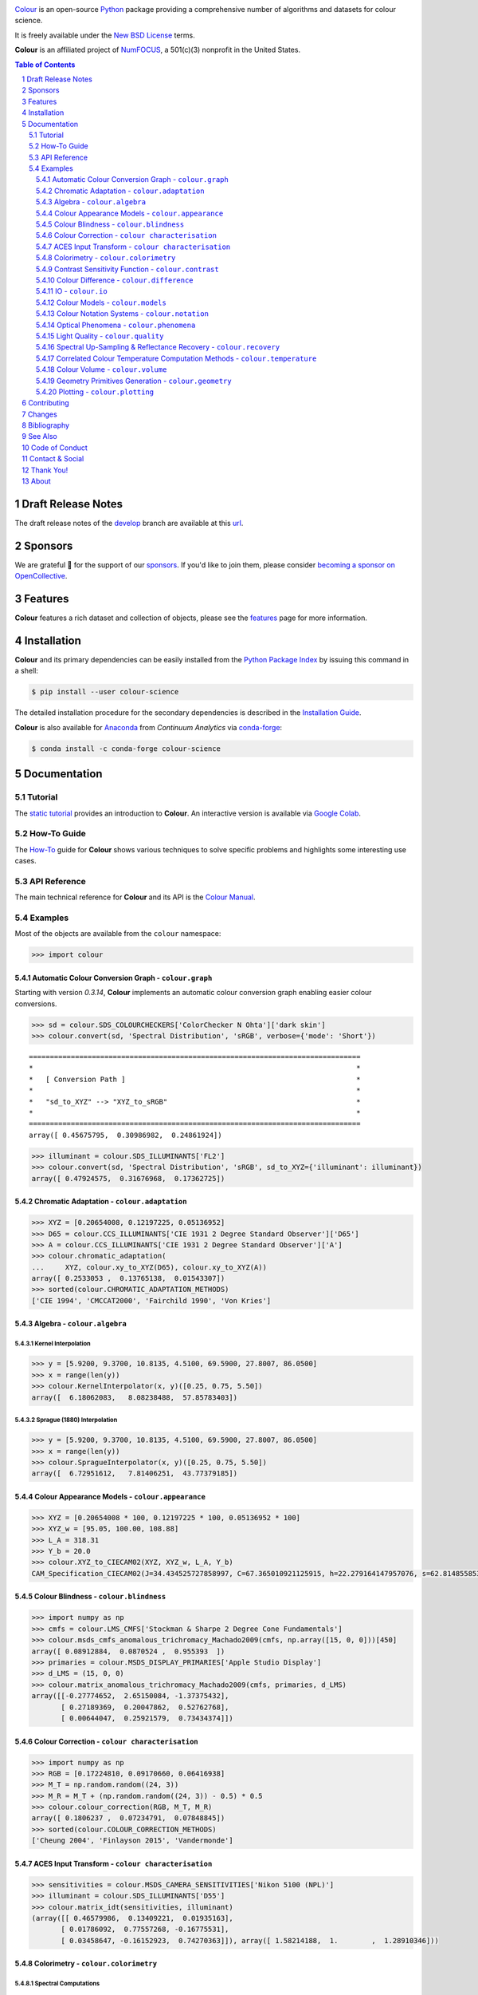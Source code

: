 ..  image:: https://raw.githubusercontent.com/colour-science/colour-branding/master/images/Colour_Logo_Medium_001.png

.. start-badges

|NumFOCUS| |actions| |coveralls| |codacy| |version| |zenodo|

.. |NumFOCUS| image:: https://img.shields.io/badge/powered%20by-NumFOCUS-orange.svg?style=flat-square&colorA=E1523D&colorB=007D8A
    :target: http://numfocus.org
    :alt: Powered by NumFOCUS
.. |actions| image:: https://img.shields.io/github/workflow/status/colour-science/colour/Continuous%20Integration?label=actions&logo=github&style=flat-square
    :target: https://github.com/colour-science/colour/actions
    :alt: Develop Build Status
.. |coveralls| image:: http://img.shields.io/coveralls/colour-science/colour/develop.svg?style=flat-square
    :target: https://coveralls.io/r/colour-science/colour
    :alt: Coverage Status
.. |codacy| image:: https://img.shields.io/codacy/grade/7d0d61f8e7294533b27ae00ee6f50fb2/develop.svg?style=flat-square
    :target: https://www.codacy.com/app/colour-science/colour
    :alt: Code Grade
.. |version| image:: https://img.shields.io/pypi/v/colour-science.svg?style=flat-square
    :target: https://pypi.org/project/colour-science
    :alt: Package Version
.. |zenodo| image:: https://img.shields.io/badge/DOI-10.5281/zenodo.3757045-blue.svg?style=flat-square
    :target: https://dx.doi.org/10.5281/zenodo.3757045
    :alt: DOI

.. end-badges

`Colour <https://github.com/colour-science/colour>`__ is an open-source
`Python <https://www.python.org/>`__ package providing a comprehensive number
of algorithms and datasets for colour science.

It is freely available under the
`New BSD License <https://opensource.org/licenses/BSD-3-Clause>`__ terms.

**Colour** is an affiliated project of `NumFOCUS <https://numfocus.org/>`__, a
501(c)(3) nonprofit in the United States.

.. contents:: **Table of Contents**
    :backlinks: none
    :depth: 3

.. sectnum::

Draft Release Notes
-------------------

The draft release notes of the
`develop <https://github.com/colour-science/colour/tree/develop>`__
branch are available at this
`url <https://gist.github.com/KelSolaar/4a6ebe9ec3d389f0934b154fec8df51d>`__.

Sponsors
--------

We are grateful 💖 for the support of our
`sponsors <https://github.com/colour-science/colour/blob/develop/SPONSORS.rst>`__.
If you'd like to join them, please consider
`becoming a sponsor on OpenCollective <https://opencollective.com/colour-science>`__.

.. begin-trim-long-description

.. raw:: html

    <h2 align="center">Gold Sponsors</h2>

.. raw:: html

    <table>
        <tbody>
            <tr>
                <td align="center" valign="middle">
                    <a href="https://makeup.land/" target="_blank">
                        <img width="288px"" src="https://images.opencollective.com/makeup-land/28c2133/logo/512.png">
                    </a>
                    <p><a href="https://makeup.land/" target="_blank">makeup.land</a></p>
                </td>
                <td align="center" valign="middle">
                    <a href="https://twitter.com/JRGoldstone" target="_blank">
                        <img width="288px" src="https://pbs.twimg.com/profile_images/1310212058672103425/3tPPvC6m.jpg">
                    </a>
                    <p><a href="https://twitter.com/JRGoldstone" target="_blank">Joseph Goldstone</a></p>
                </td>
                <td align="center" valign="middle">
                    <a href="https://dummyimage.com/288x288/f9f9fc/000000.png&text=Your+Logo+Here" target="_blank">
                        <img width="288px"" src="https://dummyimage.com/288x288/f9f9fc/000000.png&text=Your+Logo+Here">
                    </a>
                </td>
            </tr>
        </tbody>
    </table>

.. raw:: html

    <h2 align="center">Bronze Sponsors</h2>

.. raw:: html

    <table>
        <tbody>
            <tr>
                <td align="center" valign="middle">
                    <a href="https://github.com/scoopxyz" target="_blank">
                        <img width="126px" src="https://avatars0.githubusercontent.com/u/22137450">
                    </a>
                    <p><a href="https://github.com/scoopxyz" target="_blank">Sean Cooper</a></p>
                </td>
                <td align="center" valign="middle">
                    <a href="https://caveacademy.com" target="_blank">
                        <img width="126px" src="https://pbs.twimg.com/profile_images/1264204657548812290/y3kmV4NM.jpg">
                    </a>
                    <p><a href="https://caveacademy.com" target="_blank">CAVE Academy</a></p>
                </td>
                <td align="center" valign="middle">
                    <a href="https://dummyimage.com/126x126/f9f9fc/000000.png&text=Your+Logo+Here" target="_blank">
                        <img width="126px" src="https://dummyimage.com/126x126/f9f9fc/000000.png&text=Your+Logo+Here">
                    </a>
                </td>
                <td align="center" valign="middle">
                    <a href="https://dummyimage.com/126x126/f9f9fc/000000.png&text=Your+Logo+Here" target="_blank">
                        <img width="126px" src="https://dummyimage.com/126x126/f9f9fc/000000.png&text=Your+Logo+Here">
                    </a>
                </td>
                <td align="center" valign="middle">
                    <a href="https://dummyimage.com/126x126/f9f9fc/000000.png&text=Your+Logo+Here" target="_blank">
                        <img width="126px" src="https://dummyimage.com/126x126/f9f9fc/000000.png&text=Your+Logo+Here">
                    </a>
                </td>
                <td align="center" valign="middle">
                    <a href="https://dummyimage.com/126x126/f9f9fc/000000.png&text=Your+Logo+Here" target="_blank">
                        <img width="126px" src="https://dummyimage.com/126x126/f9f9fc/000000.png&text=Your+Logo+Here">
                    </a>
                </td>
                <td align="center" valign="middle">
                    <a href="https://dummyimage.com/126x126/f9f9fc/000000.png&text=Your+Logo+Here" target="_blank">
                        <img width="126px" src="https://dummyimage.com/126x126/f9f9fc/000000.png&text=Your+Logo+Here">
                    </a>
                </td>
            </tr>
        </tbody>
    </table>

.. raw:: html

    <h2 align="center">Donations & Special Sponsors</h2>

.. raw:: html

    <table>
        <tbody>
            <tr>
                <td align="center" valign="middle">
                    <a href="https://www.jetbrains.com/" target="_blank">
                        <img height="176px" src="https://i.imgur.com/nN1VDUG.png">
                    </a>
                    <p><a href="https://www.jetbrains.com/" target="_blank">JetBrains</a></p>
                </td>
                <td align="center" valign="middle">
                    <a href="https://github.com/sobotka" target="_blank">
                        <img width="176px" src="https://avatars2.githubusercontent.com/u/59577">
                    </a>
                    <p><a href="https://github.com/sobotka" target="_blank">Troy James Sobotka</a></p>
                </td>
                <td align="center" valign="middle">
                    <a href="https://github.com/remia" target="_blank">
                        <img width="176px" src="https://avatars3.githubusercontent.com/u/1922806">
                    </a>
                    <p><a href="https://github.com/remia" target="_blank">Remi Achard</a></p>
                </td>
                <td align="center" valign="middle">
                    <a href="http://virtualmatter.org/" target="_blank">
                        <img width="176px" src="https://ca.slack-edge.com/T02KH93GH-UCFD09UUT-g2f156f5e08e-512">
                    </a>
                    <p><a href="http://virtualmatter.org/" target="_blank">Kevin Whitfield</a></p>
                </td>
                <td align="center" valign="middle">
                    <a href="https://www.richardlackey.com/" target="_blank">
                        <img width="176px" src="https://pbs.twimg.com/profile_images/1384145243096829962/CoUQPhrP.jpg">
                    </a>
                    <p><a href="https://www.richardlackey.com/" target="_blank">Richard Lackey</a></p>
                </td>
            </tr>
            <tr>
                <td align="center" valign="middle">
                    <a href="https://www.artstation.com/monsieur_lixm" target="_blank">
                        <img width="176px" src="https://pbs.twimg.com/profile_images/1006611034088595462/HNQh_FZQ.jpg">
                    </a>
                    <p><a href="https://www.artstation.com/monsieur_lixm" target="_blank">Liam Collod</a></p>
                </td>
                <td align="center" valign="middle">
                    <a href="http://antlerpost.com/" target="_blank">
                        <img width="176px" src="https://pbs.twimg.com/profile_images/1394284009329504257/CZxrhA6x.jpg">
                    </a>
                    <p><a href="http://antlerpost.com/" target="_blank">Nick Shaw</a></p>
                </td>
                <td align="center" valign="middle">
                    <a href="https://twitter.com/alexmitchellmus" target="_blank">
                        <img width="176px" src="https://pbs.twimg.com/profile_images/763631280722370560/F9FN4lEz.jpg">
                    </a>
                    <p><a href="https://twitter.com/alexmitchellmus" target="_blank">Alex Mitchell</a></p>
                </td>
                <td align="center" valign="middle">
                    <a href="https://twitter.com/ilia_sibiryakov" target="_blank">
                        <img width="176px" src="https://pbs.twimg.com/profile_images/1072964248890998796/kAKBzCef.jpg">
                    </a>
                    <p><a href="https://twitter.com/ilia_sibiryakov" target="_blank">Ilia Sibiryakov</a></p>
                </td>
                <td align="center" valign="middle">
                    <a href="https://github.com/zachlewis" target="_blank">
                        <img width="176px" src="https://avatars0.githubusercontent.com/u/2228592">
                    </a>
                    <p><a href="https://github.com/zachlewis" target="_blank">Zack Lewis</a></p>
                </td>
            </tr>
            <tr>
                <td align="center" valign="middle">
                    <a href="https://twitter.com/fredsavoir" target="_blank">
                        <img width="176px" src="https://pbs.twimg.com/profile_images/363988638/FS_Portrait082009.jpg">
                    </a>
                    <p><a href="https://twitter.com/fredsavoir" target="_blank">Frederic Savoir</a></p>
                </td>
                <td align="center" valign="middle">
                    <a href="https://twitter.com/hdc_digital" target="_blank">
                        <img width="176px" src="https://pbs.twimg.com/profile_images/1276879673536937985/W56dpzI1.jpg">
                    </a>
                    <p><a href="https://twitter.com/hdc_digital" target="_blank">Howard Colin</a></p>
                </td>
                <td align="center" valign="middle">
                    <a href="https://chrisbrejon.com/" target="_blank">
                        <img width="176px" src="https://i.imgur.com/Zhs53S9.png">
                    </a>
                    <p><a href="https://chrisbrejon.com/" target="_blank">Christophe Brejon</a></p>
                </td>
                <td align="center" valign="middle">
                    <a href="https://twitter.com/MarioRokicki" target="_blank">
                        <img width="176px" src="https://pbs.twimg.com/profile_images/1801891382/mario_pi_sq_400x400.jpg">
                    </a>
                    <p><a href="https://twitter.com/MarioRokicki" target="_blank">Mario Rokicki</a></p>
                </td>
                <td align="center" valign="middle">
                    <a href="https://dummyimage.com/176x176/f9f9fc/000000.png&text=Your+Logo+Here" target="_blank">
                        <img width="176px" src="https://dummyimage.com/176x176/f9f9fc/000000.png&text=Your+Logo+Here">
                    </a>
                </td>
            </tr>
        </tbody>
    </table>

.. end-trim-long-description

Features
--------

**Colour** features a rich dataset and collection of objects, please see the
`features <https://www.colour-science.org/features/>`__ page for more
information.

Installation
------------

**Colour** and its primary dependencies can be easily installed from the
`Python Package Index <https://pypi.org/project/colour-science/>`__
by issuing this command in a shell:

.. code-block:: bash

    $ pip install --user colour-science

The detailed installation procedure for the secondary dependencies is
described in the `Installation Guide <https://www.colour-science.org/installation-guide/>`__.

**Colour** is also available for `Anaconda <https://www.continuum.io/downloads>`__
from *Continuum Analytics* via `conda-forge <https://conda-forge.org/>`__:

.. code-block:: bash

    $ conda install -c conda-forge colour-science

Documentation
-------------

Tutorial
~~~~~~~~

The `static tutorial <https://colour.readthedocs.io/en/develop/tutorial.html>`__
provides an introduction to **Colour**. An interactive version is available via
`Google Colab <https://colab.research.google.com/notebook#fileId=1Im9J7or9qyClQCv5sPHmKdyiQbG4898K&offline=true&sandboxMode=true>`__.

How-To Guide
~~~~~~~~~~~~

The `How-To <https://colab.research.google.com/notebook#fileId=1NRcdXSCshivkwoU2nieCvC3y14fx1X4X&offline=true&sandboxMode=true>`__
guide for **Colour** shows various techniques to solve specific problems and
highlights some interesting use cases.

API Reference
~~~~~~~~~~~~~

The main technical reference for **Colour** and its API is the
`Colour Manual <https://colour.readthedocs.io/en/latest/manual.html>`__.

Examples
~~~~~~~~

Most of the objects are available from the ``colour`` namespace:

.. code-block:: python

    >>> import colour

Automatic Colour Conversion Graph - ``colour.graph``
^^^^^^^^^^^^^^^^^^^^^^^^^^^^^^^^^^^^^^^^^^^^^^^^^^^^

Starting with version *0.3.14*, **Colour** implements an automatic colour
conversion graph enabling easier colour conversions.

..  image:: https://colour.readthedocs.io/en/develop/_static/Examples_Colour_Automatic_Conversion_Graph.png

.. code-block:: python

    >>> sd = colour.SDS_COLOURCHECKERS['ColorChecker N Ohta']['dark skin']
    >>> colour.convert(sd, 'Spectral Distribution', 'sRGB', verbose={'mode': 'Short'})

::

    ===============================================================================
    *                                                                             *
    *   [ Conversion Path ]                                                       *
    *                                                                             *
    *   "sd_to_XYZ" --> "XYZ_to_sRGB"                                             *
    *                                                                             *
    ===============================================================================
    array([ 0.45675795,  0.30986982,  0.24861924])

.. code-block:: python

    >>> illuminant = colour.SDS_ILLUMINANTS['FL2']
    >>> colour.convert(sd, 'Spectral Distribution', 'sRGB', sd_to_XYZ={'illuminant': illuminant})
    array([ 0.47924575,  0.31676968,  0.17362725])

Chromatic Adaptation - ``colour.adaptation``
^^^^^^^^^^^^^^^^^^^^^^^^^^^^^^^^^^^^^^^^^^^^

.. code-block:: python

    >>> XYZ = [0.20654008, 0.12197225, 0.05136952]
    >>> D65 = colour.CCS_ILLUMINANTS['CIE 1931 2 Degree Standard Observer']['D65']
    >>> A = colour.CCS_ILLUMINANTS['CIE 1931 2 Degree Standard Observer']['A']
    >>> colour.chromatic_adaptation(
    ...     XYZ, colour.xy_to_XYZ(D65), colour.xy_to_XYZ(A))
    array([ 0.2533053 ,  0.13765138,  0.01543307])
    >>> sorted(colour.CHROMATIC_ADAPTATION_METHODS)
    ['CIE 1994', 'CMCCAT2000', 'Fairchild 1990', 'Von Kries']

Algebra - ``colour.algebra``
^^^^^^^^^^^^^^^^^^^^^^^^^^^^

Kernel Interpolation
********************

.. code-block:: python

    >>> y = [5.9200, 9.3700, 10.8135, 4.5100, 69.5900, 27.8007, 86.0500]
    >>> x = range(len(y))
    >>> colour.KernelInterpolator(x, y)([0.25, 0.75, 5.50])
    array([  6.18062083,   8.08238488,  57.85783403])

Sprague (1880) Interpolation
****************************

.. code-block:: python

    >>> y = [5.9200, 9.3700, 10.8135, 4.5100, 69.5900, 27.8007, 86.0500]
    >>> x = range(len(y))
    >>> colour.SpragueInterpolator(x, y)([0.25, 0.75, 5.50])
    array([  6.72951612,   7.81406251,  43.77379185])

Colour Appearance Models - ``colour.appearance``
^^^^^^^^^^^^^^^^^^^^^^^^^^^^^^^^^^^^^^^^^^^^^^^^

.. code-block:: python

    >>> XYZ = [0.20654008 * 100, 0.12197225 * 100, 0.05136952 * 100]
    >>> XYZ_w = [95.05, 100.00, 108.88]
    >>> L_A = 318.31
    >>> Y_b = 20.0
    >>> colour.XYZ_to_CIECAM02(XYZ, XYZ_w, L_A, Y_b)
    CAM_Specification_CIECAM02(J=34.434525727858997, C=67.365010921125915, h=22.279164147957076, s=62.814855853327131, Q=177.47124941102123, M=70.024939419291385, H=2.689608534423904, HC=None)

Colour Blindness - ``colour.blindness``
^^^^^^^^^^^^^^^^^^^^^^^^^^^^^^^^^^^^^^^

.. code-block:: python

    >>> import numpy as np
    >>> cmfs = colour.LMS_CMFS['Stockman & Sharpe 2 Degree Cone Fundamentals']
    >>> colour.msds_cmfs_anomalous_trichromacy_Machado2009(cmfs, np.array([15, 0, 0]))[450]
    array([ 0.08912884,  0.0870524 ,  0.955393  ])
    >>> primaries = colour.MSDS_DISPLAY_PRIMARIES['Apple Studio Display']
    >>> d_LMS = (15, 0, 0)
    >>> colour.matrix_anomalous_trichromacy_Machado2009(cmfs, primaries, d_LMS)
    array([[-0.27774652,  2.65150084, -1.37375432],
           [ 0.27189369,  0.20047862,  0.52762768],
           [ 0.00644047,  0.25921579,  0.73434374]])

Colour Correction - ``colour characterisation``
^^^^^^^^^^^^^^^^^^^^^^^^^^^^^^^^^^^^^^^^^^^^^^^

.. code-block:: python

    >>> import numpy as np
    >>> RGB = [0.17224810, 0.09170660, 0.06416938]
    >>> M_T = np.random.random((24, 3))
    >>> M_R = M_T + (np.random.random((24, 3)) - 0.5) * 0.5
    >>> colour.colour_correction(RGB, M_T, M_R)
    array([ 0.1806237 ,  0.07234791,  0.07848845])
    >>> sorted(colour.COLOUR_CORRECTION_METHODS)
    ['Cheung 2004', 'Finlayson 2015', 'Vandermonde']

ACES Input Transform - ``colour characterisation``
^^^^^^^^^^^^^^^^^^^^^^^^^^^^^^^^^^^^^^^^^^^^^^^^^^

.. code-block:: python

    >>> sensitivities = colour.MSDS_CAMERA_SENSITIVITIES['Nikon 5100 (NPL)']
    >>> illuminant = colour.SDS_ILLUMINANTS['D55']
    >>> colour.matrix_idt(sensitivities, illuminant)
    (array([[ 0.46579986,  0.13409221,  0.01935163],
           [ 0.01786092,  0.77557268, -0.16775531],
           [ 0.03458647, -0.16152923,  0.74270363]]), array([ 1.58214188,  1.        ,  1.28910346]))

Colorimetry - ``colour.colorimetry``
^^^^^^^^^^^^^^^^^^^^^^^^^^^^^^^^^^^^

Spectral Computations
*********************

.. code-block:: python

    >>> colour.sd_to_XYZ(colour.SDS_LIGHT_SOURCES['Neodimium Incandescent'])
    array([ 36.94726204,  32.62076174,  13.0143849 ])
    >>> sorted(colour.SPECTRAL_TO_XYZ_METHODS)
    ['ASTM E308', 'Integration', 'astm2015']


Multi-Spectral Computations
***************************

.. code-block:: python

    >>> msds = np.array([
    ...     [[0.01367208, 0.09127947, 0.01524376, 0.02810712, 0.19176012, 0.04299992],
    ...      [0.00959792, 0.25822842, 0.41388571, 0.22275120, 0.00407416, 0.37439537],
    ...      [0.01791409, 0.29707789, 0.56295109, 0.23752193, 0.00236515, 0.58190280]],
    ...     [[0.01492332, 0.10421912, 0.02240025, 0.03735409, 0.57663846, 0.32416266],
    ...      [0.04180972, 0.26402685, 0.03572137, 0.00413520, 0.41808194, 0.24696727],
    ...      [0.00628672, 0.11454948, 0.02198825, 0.39906919, 0.63640803, 0.01139849]],
    ...     [[0.04325933, 0.26825359, 0.23732357, 0.05175860, 0.01181048, 0.08233768],
    ...      [0.02484169, 0.12027161, 0.00541695, 0.00654612, 0.18603799, 0.36247808],
    ...      [0.03102159, 0.16815442, 0.37186235, 0.08610666, 0.00413520, 0.78492409]],
    ...     [[0.11682307, 0.78883040, 0.74468607, 0.83375293, 0.90571451, 0.70054168],
    ...      [0.06321812, 0.41898224, 0.15190357, 0.24591440, 0.55301750, 0.00657664],
    ...      [0.00305180, 0.11288624, 0.11357290, 0.12924391, 0.00195315, 0.21771573]],
    ... ])
    >>> colour.msds_to_XYZ(msds, method='Integration',
    ...                    shape=colour.SpectralShape(400, 700, 60))
    array([[[  7.68544647,   4.09414317,   8.49324254],
            [ 17.12567298,  27.77681821,  25.52573685],
            [ 19.10280411,  34.45851476,  29.76319628]],
           [[ 18.03375827,   8.62340812,   9.71702574],
            [ 15.03110867,   6.54001068,  24.53208465],
            [ 37.68269495,  26.4411103 ,  10.66361816]],
           [[  8.09532373,  12.75333339,  25.79613956],
            [  7.09620297,   2.79257389,  11.15039854],
            [  8.933163  ,  19.39985815,  17.14915636]],
           [[ 80.00969553,  80.39810464,  76.08184429],
            [ 33.27611427,  24.38947838,  39.34919287],
            [  8.89425686,  11.05185138,  10.86767594]]])
    >>> sorted(colour.MSDS_TO_XYZ_METHODS)
    ['ASTM E308', 'Integration', 'astm2015']

Blackbody Spectral Radiance Computation
***************************************

.. code-block:: python

    >>> colour.sd_blackbody(5000)
    SpectralDistribution([[  3.60000000e+02,   6.65427827e+12],
                          [  3.61000000e+02,   6.70960528e+12],
                          [  3.62000000e+02,   6.76482512e+12],
                          ...
                          [  7.78000000e+02,   1.06068004e+13],
                          [  7.79000000e+02,   1.05903327e+13],
                          [  7.80000000e+02,   1.05738520e+13]],
                         interpolator=SpragueInterpolator,
                         interpolator_args={},
                         extrapolator=Extrapolator,
                         extrapolator_args={'right': None, 'method': 'Constant', 'left': None})

Dominant, Complementary Wavelength & Colour Purity Computation
**************************************************************

.. code-block:: python

    >>> xy = [0.54369557, 0.32107944]
    >>> xy_n = [0.31270000, 0.32900000]
    >>> colour.dominant_wavelength(xy, xy_n)
    (array(616.0),
     array([ 0.68354746,  0.31628409]),
     array([ 0.68354746,  0.31628409]))

Lightness Computation
*********************

.. code-block:: python

    >>> colour.lightness(12.19722535)
    41.527875844653451
    >>> sorted(colour.LIGHTNESS_METHODS)
    ['Abebe 2017'
     'CIE 1976',
     'Fairchild 2010',
     'Fairchild 2011',
     'Glasser 1958',
     'Lstar1976',
     'Wyszecki 1963']

Luminance Computation
*********************

.. code-block:: python

    >>> colour.luminance(41.52787585)
    12.197225353400775
    >>> sorted(colour.LUMINANCE_METHODS)
    ['ASTM D1535',
     'CIE 1976',
     'Fairchild 2010',
     'Fairchild 2011',
     'Newhall 1943',
     'astm2008',
     'cie1976']

Whiteness Computation
*********************

.. code-block:: python

    >>> XYZ = [95.00000000, 100.00000000, 105.00000000]
    >>> XYZ_0 = [94.80966767, 100.00000000, 107.30513595]
    >>> colour.whiteness(XYZ, XYZ_0)
    array([ 93.756     ,  -1.33000001])
    >>> sorted(colour.WHITENESS_METHODS)
    ['ASTM E313',
     'Berger 1959',
     'CIE 2004',
     'Ganz 1979',
     'Stensby 1968',
     'Taube 1960',
     'cie2004']

Yellowness Computation
**********************

.. code-block:: python

    >>> XYZ = [95.00000000, 100.00000000, 105.00000000]
    >>> colour.yellowness(XYZ)
    4.3400000000000034
    >>> sorted(colour.YELLOWNESS_METHODS)
    ['ASTM D1925', 'ASTM E313', 'ASTM E313 Alternative']

Luminous Flux, Efficiency & Efficacy Computation
************************************************

.. code-block:: python

    >>> sd = colour.SDS_LIGHT_SOURCES['Neodimium Incandescent']
    >>> colour.luminous_flux(sd)
    23807.655527367202
    >>> sd = colour.SDS_LIGHT_SOURCES['Neodimium Incandescent']
    >>> colour.luminous_efficiency(sd)
    0.19943935624521045
    >>> sd = colour.SDS_LIGHT_SOURCES['Neodimium Incandescent']
    >>> colour.luminous_efficacy(sd)
    136.21708031547874

Contrast Sensitivity Function - ``colour.contrast``
^^^^^^^^^^^^^^^^^^^^^^^^^^^^^^^^^^^^^^^^^^^^^^^^^^^

.. code-block:: python

    >>> colour.contrast_sensitivity_function(u=4, X_0=60, E=65)
    358.51180789884984
    >>> sorted(colour.CONTRAST_SENSITIVITY_METHODS)
    ['Barten 1999']


Colour Difference - ``colour.difference``
^^^^^^^^^^^^^^^^^^^^^^^^^^^^^^^^^^^^^^^^^

.. code-block:: python

    >>> Lab_1 = [100.00000000, 21.57210357, 272.22819350]
    >>> Lab_2 = [100.00000000, 426.67945353, 72.39590835]
    >>> colour.delta_E(Lab_1, Lab_2)
    94.035649026659485
    >>> sorted(colour.DELTA_E_METHODS)
    ['CAM02-LCD',
     'CAM02-SCD',
     'CAM02-UCS',
     'CAM16-LCD',
     'CAM16-SCD',
     'CAM16-UCS',
     'CIE 1976',
     'CIE 1994',
     'CIE 2000',
     'CMC',
     'DIN99',
     'cie1976',
     'cie1994',
     'cie2000']

IO - ``colour.io``
^^^^^^^^^^^^^^^^^^

Images
******

.. code-block:: python

    >>> RGB = colour.read_image('Ishihara_Colour_Blindness_Test_Plate_3.png')
    >>> RGB.shape
    (276, 281, 3)

Look Up Table (LUT) Data
************************

.. code-block:: python

    >>> LUT = colour.read_LUT('ACES_Proxy_10_to_ACES.cube')
    >>> print(LUT)

::

    LUT3x1D - ACES Proxy 10 to ACES
    -------------------------------
    Dimensions : 2
    Domain     : [[0 0 0]
                  [1 1 1]]
    Size       : (32, 3)

.. code-block:: python

    >>> RGB = [0.17224810, 0.09170660, 0.06416938]
    >>> LUT.apply(RGB)
    array([ 0.00575674,  0.00181493,  0.00121419])

Colour Models - ``colour.models``
^^^^^^^^^^^^^^^^^^^^^^^^^^^^^^^^^

CIE xyY Colourspace
*******************

.. code-block:: python

    >>> colour.XYZ_to_xyY([0.20654008, 0.12197225, 0.05136952])
    array([ 0.54369557,  0.32107944,  0.12197225])

CIE L*a*b* Colourspace
**********************

.. code-block:: python

    >>> colour.XYZ_to_Lab([0.20654008, 0.12197225, 0.05136952])
    array([ 41.52787529,  52.63858304,  26.92317922])

CIE L*u*v* Colourspace
**********************

.. code-block:: python

    >>> colour.XYZ_to_Luv([0.20654008, 0.12197225, 0.05136952])
    array([ 41.52787529,  96.83626054,  17.75210149])

CIE 1960 UCS Colourspace
************************

.. code-block:: python

    >>> colour.XYZ_to_UCS([0.20654008, 0.12197225, 0.05136952])
    array([ 0.13769339,  0.12197225,  0.1053731 ])

CIE 1964 U*V*W* Colourspace
***************************

.. code-block:: python

    >>> XYZ = [0.20654008 * 100, 0.12197225 * 100, 0.05136952 * 100]
    >>> colour.XYZ_to_UVW(XYZ)
    array([ 94.55035725,  11.55536523,  40.54757405])

Hunter L,a,b Colour Scale
*************************

.. code-block:: python

    >>> XYZ = [0.20654008 * 100, 0.12197225 * 100, 0.05136952 * 100]
    >>> colour.XYZ_to_Hunter_Lab(XYZ)
    array([ 34.92452577,  47.06189858,  14.38615107])

Hunter Rd,a,b Colour Scale
**************************

.. code-block:: python

    >>> XYZ = [0.20654008 * 100, 0.12197225 * 100, 0.05136952 * 100]
    >>> colour.XYZ_to_Hunter_Rdab(XYZ)
    array([ 12.197225  ,  57.12537874,  17.46241341])

CAM02-LCD, CAM02-SCD, and CAM02-UCS Colourspaces - Luo, Cui and Li (2006)
*************************************************************************

.. code-block:: python

    >>> XYZ = [0.20654008 * 100, 0.12197225 * 100, 0.05136952 * 100]
    >>> XYZ_w = [95.05, 100.00, 108.88]
    >>> L_A = 318.31
    >>> Y_b = 20.0
    >>> surround = colour.VIEWING_CONDITIONS_CIECAM02['Average']
    >>> specification = colour.XYZ_to_CIECAM02(
            XYZ, XYZ_w, L_A, Y_b, surround)
    >>> JMh = (specification.J, specification.M, specification.h)
    >>> colour.JMh_CIECAM02_to_CAM02UCS(JMh)
    array([ 47.16899898,  38.72623785,  15.8663383 ])
    >>> XYZ = [0.20654008, 0.12197225, 0.05136952]
    >>> XYZ_w = [95.05 / 100, 100.00 / 100, 108.88 / 100]
    >>> colour.XYZ_to_CAM02UCS(XYZ, XYZ_w=XYZ_w, L_A=L_A, Y_b=Y_b)
    array([ 47.16899898,  38.72623785,  15.8663383 ])

CAM16-LCD, CAM16-SCD, and CAM16-UCS Colourspaces - Li et al. (2017)
*******************************************************************

.. code-block:: python

    >>> XYZ = [0.20654008 * 100, 0.12197225 * 100, 0.05136952 * 100]
    >>> XYZ_w = [95.05, 100.00, 108.88]
    >>> L_A = 318.31
    >>> Y_b = 20.0
    >>> surround = colour.VIEWING_CONDITIONS_CAM16['Average']
    >>> specification = colour.XYZ_to_CAM16(
            XYZ, XYZ_w, L_A, Y_b, surround)
    >>> JMh = (specification.J, specification.M, specification.h)
    >>> colour.JMh_CAM16_to_CAM16UCS(JMh)
    array([ 46.55542238,  40.22460974,  14.25288392]
    >>> XYZ = [0.20654008, 0.12197225, 0.05136952]
    >>> XYZ_w = [95.05 / 100, 100.00 / 100, 108.88 / 100]
    >>> colour.XYZ_to_CAM16UCS(XYZ, XYZ_w=XYZ_w, L_A=L_A, Y_b=Y_b)
    array([ 46.55542238,  40.22460974,  14.25288392])

ICaCb Colourspace
******************

.. code-block:: python

    >>> XYZ_to_ICaCb(np.array([0.20654008, 0.12197225, 0.05136952]))
    array([ 0.06875297,  0.05753352,  0.02081548])

IgPgTg Colourspace
******************

.. code-block:: python

    >>> colour.XYZ_to_IgPgTg([0.20654008, 0.12197225, 0.05136952])
    array([ 0.42421258,  0.18632491,  0.10689223])

IPT Colourspace
***************

.. code-block:: python

    >>> colour.XYZ_to_IPT([0.20654008, 0.12197225, 0.05136952])
    array([ 0.38426191,  0.38487306,  0.18886838])

DIN99 Colourspace
*****************

.. code-block:: python

    >>> Lab = [41.52787529, 52.63858304, 26.92317922]
    >>> colour.Lab_to_DIN99(Lab)
    array([ 53.22821988,  28.41634656,   3.89839552])

hdr-CIELAB Colourspace
**********************

.. code-block:: python

    >>> colour.XYZ_to_hdr_CIELab([0.20654008, 0.12197225, 0.05136952])
    array([ 51.87002062,  60.4763385 ,  32.14551912])

hdr-IPT Colourspace
*******************

.. code-block:: python

    >>> colour.XYZ_to_hdr_IPT([0.20654008, 0.12197225, 0.05136952])
    array([ 25.18261761, -22.62111297,   3.18511729])

Oklab Colourspace
*****************

.. code-block:: python

    >>> colour.XYZ_to_Oklab([0.20654008, 0.12197225, 0.05136952])
    array([ 0.51634019,  0.154695  ,  0.06289579])

OSA UCS Colourspace
*******************

.. code-block:: python

    >>> XYZ = [0.20654008 * 100, 0.12197225 * 100, 0.05136952 * 100]
    >>> colour.XYZ_to_OSA_UCS(XYZ)
    array([-3.0049979 ,  2.99713697, -9.66784231])

JzAzBz Colourspace
******************

.. code-block:: python

    >>> colour.XYZ_to_JzAzBz([0.20654008, 0.12197225, 0.05136952])
    array([ 0.00535048,  0.00924302,  0.00526007])

Y'CbCr Colour Encoding
**********************

.. code-block:: python

    >>> colour.RGB_to_YCbCr([1.0, 1.0, 1.0])
    array([ 0.92156863,  0.50196078,  0.50196078])

YCoCg Colour Encoding
*********************

.. code-block:: python

    >>> colour.RGB_to_YCoCg([0.75, 0.75, 0.0])
    array([ 0.5625,  0.375 ,  0.1875])

ICtCp Colour Encoding
*********************

.. code-block:: python

    >>> colour.RGB_to_ICtCp([0.45620519, 0.03081071, 0.04091952])
    array([ 0.07351364,  0.00475253,  0.09351596])

HSV Colourspace
***************

.. code-block:: python

    >>> colour.RGB_to_HSV([0.45620519, 0.03081071, 0.04091952])
    array([ 0.99603944,  0.93246304,  0.45620519])

IHLS Colourspace
****************

.. code-block:: python

    >>> colour.RGB_to_IHLS([0.45620519, 0.03081071, 0.04091952])
    array([ 6.26236117,  0.12197943,  0.42539448])

Prismatic Colourspace
*********************

.. code-block:: python

    >>> colour.RGB_to_Prismatic([0.25, 0.50, 0.75])
    array([ 0.75      ,  0.16666667,  0.33333333,  0.5       ])

RGB Colourspace and Transformations
***********************************

.. code-block:: python

    >>> XYZ = [0.21638819, 0.12570000, 0.03847493]
    >>> illuminant_XYZ = [0.34570, 0.35850]
    >>> illuminant_RGB = [0.31270, 0.32900]
    >>> chromatic_adaptation_transform = 'Bradford'
    >>> matrix_XYZ_to_RGB = [
             [3.24062548, -1.53720797, -0.49862860],
             [-0.96893071, 1.87575606, 0.04151752],
             [0.05571012, -0.20402105, 1.05699594]]
    >>> colour.XYZ_to_RGB(
             XYZ,
             illuminant_XYZ,
             illuminant_RGB,
             matrix_XYZ_to_RGB,
             chromatic_adaptation_transform)
    array([ 0.45595571,  0.03039702,  0.04087245])

RGB Colourspace Derivation
**************************

.. code-block:: python

    >>> p = [0.73470, 0.26530, 0.00000, 1.00000, 0.00010, -0.07700]
    >>> w = [0.32168, 0.33767]
    >>> colour.normalised_primary_matrix(p, w)
    array([[  9.52552396e-01,   0.00000000e+00,   9.36786317e-05],
           [  3.43966450e-01,   7.28166097e-01,  -7.21325464e-02],
           [  0.00000000e+00,   0.00000000e+00,   1.00882518e+00]])

RGB Colourspaces
****************

.. code-block:: python

    >>> sorted(colour.RGB_COLOURSPACES)
    ['ACES2065-1',
     'ACEScc',
     'ACEScct',
     'ACEScg',
     'ACESproxy',
     'ALEXA Wide Gamut',
     'Adobe RGB (1998)',
     'Adobe Wide Gamut RGB',
     'Apple RGB',
     'Best RGB',
     'Beta RGB',
     'Blackmagic Wide Gamut',
     'CIE RGB',
     'Cinema Gamut',
     'ColorMatch RGB',
     'DaVinci Wide Gamut',
     'DCDM XYZ',
     'DCI-P3',
     'DCI-P3+',
     'DJI D-Gamut',
     'DRAGONcolor',
     'DRAGONcolor2',
     'Display P3',
     'Don RGB 4',
     'ECI RGB v2',
     'ERIMM RGB',
     'Ekta Space PS 5',
     'F-Gamut',
     'FilmLight E-Gamut',
     'ITU-R BT.2020',
     'ITU-R BT.470 - 525',
     'ITU-R BT.470 - 625',
     'ITU-R BT.709',
     'Max RGB',
     'NTSC (1953)',
     'NTSC (1987)',
     'P3-D65',
     'Pal/Secam',
     'ProPhoto RGB',
     'Protune Native',
     'REDWideGamutRGB',
     'REDcolor',
     'REDcolor2',
     'REDcolor3',
     'REDcolor4',
     'RIMM RGB',
     'ROMM RGB',
     'Russell RGB',
     'S-Gamut',
     'S-Gamut3',
     'S-Gamut3.Cine',
     'SMPTE 240M',
     'SMPTE C',
     'Sharp RGB',
     'V-Gamut',
     'Venice S-Gamut3',
     'Venice S-Gamut3.Cine',
     'Xtreme RGB',
     'aces',
     'adobe1998',
     'prophoto',

OETFs
*****

.. code-block:: python

    >>> sorted(colour.OETFS)
    ['ARIB STD-B67',
     'Blackmagic Film Generation 5',
     'DaVinci Intermediate',
     'ITU-R BT.2100 HLG',
     'ITU-R BT.2100 PQ',
     'ITU-R BT.601',
     'ITU-R BT.709',
     'SMPTE 240M']

EOTFs
*****

.. code-block:: python

    >>> sorted(colour.EOTFS)
    ['DCDM',
     'DICOM GSDF',
     'ITU-R BT.1886',
     'ITU-R BT.2020',
     'ITU-R BT.2100 HLG',
     'ITU-R BT.2100 PQ',
     'SMPTE 240M',
     'ST 2084',
     'sRGB']

OOTFs
*****

.. code-block:: python

    >>> sorted(colour.OOTFS)
    ['ITU-R BT.2100 HLG', 'ITU-R BT.2100 PQ']

Log Encoding / Decoding
***********************

.. code-block:: python

    >>> sorted(colour.LOG_ENCODINGS)
    ['ACEScc',
     'ACEScct',
     'ACESproxy',
     'ALEXA Log C',
     'Canon Log',
     'Canon Log 2',
     'Canon Log 3',
     'Cineon',
     'D-Log',
     'ERIMM RGB',
     'F-Log',
     'Filmic Pro 6',
     'Log2',
     'Log3G10',
     'Log3G12',
     'N-Log',
     'PLog',
     'Panalog',
     'Protune',
     'REDLog',
     'REDLogFilm',
     'S-Log',
     'S-Log2',
     'S-Log3',
     'T-Log',
     'V-Log',
     'ViperLog']

CCTFs Encoding / Decoding
*************************

.. code-block:: python

    >>> sorted(colour.CCTF_ENCODINGS)
    ['ACEScc',
     'ACEScct',
     'ACESproxy',
     'ALEXA Log C',
     'ARIB STD-B67',
     'Canon Log',
     'Canon Log 2',
     'Canon Log 3',
     'Cineon',
     'D-Log',
     'DCDM',
     'DICOM GSDF',
     'ERIMM RGB',
     'F-Log',
     'Filmic Pro 6',
     'Gamma 2.2',
     'Gamma 2.4',
     'Gamma 2.6',
     'ITU-R BT.1886',
     'ITU-R BT.2020',
     'ITU-R BT.2100 HLG',
     'ITU-R BT.2100 PQ',
     'ITU-R BT.601',
     'ITU-R BT.709',
     'Log2',
     'Log3G10',
     'Log3G12',
     'PLog',
     'Panalog',
     'ProPhoto RGB',
     'Protune',
     'REDLog',
     'REDLogFilm',
     'RIMM RGB',
     'ROMM RGB',
     'S-Log',
     'S-Log2',
     'S-Log3',
     'SMPTE 240M',
     'ST 2084',
     'T-Log',
     'V-Log',
     'ViperLog',
     'sRGB']

Colour Notation Systems - ``colour.notation``
^^^^^^^^^^^^^^^^^^^^^^^^^^^^^^^^^^^^^^^^^^^^^

Munsell Value
*************

.. code-block:: python

    >>> colour.munsell_value(12.23634268)
    4.0824437076525664
    >>> sorted(colour.MUNSELL_VALUE_METHODS)
    ['ASTM D1535',
     'Ladd 1955',
     'McCamy 1987',
     'Moon 1943',
     'Munsell 1933',
     'Priest 1920',
     'Saunderson 1944',
     'astm2008']

Munsell Colour
**************

.. code-block:: python

    >>> colour.xyY_to_munsell_colour([0.38736945, 0.35751656, 0.59362000])
    '4.2YR 8.1/5.3'
    >>> colour.munsell_colour_to_xyY('4.2YR 8.1/5.3')
    array([ 0.38736945,  0.35751656,  0.59362   ])

Optical Phenomena - ``colour.phenomena``
^^^^^^^^^^^^^^^^^^^^^^^^^^^^^^^^^^^^^^^^

.. code-block:: python

    >>> colour.rayleigh_scattering_sd()
    SpectralDistribution([[  3.60000000e+02,   5.99101337e-01],
                          [  3.61000000e+02,   5.92170690e-01],
                          [  3.62000000e+02,   5.85341006e-01],
                          ...
                          [  7.78000000e+02,   2.55208377e-02],
                          [  7.79000000e+02,   2.53887969e-02],
                          [  7.80000000e+02,   2.52576106e-02]],
                         interpolator=SpragueInterpolator,
                         interpolator_args={},
                         extrapolator=Extrapolator,
                         extrapolator_args={'right': None, 'method': 'Constant', 'left': None})

Light Quality - ``colour.quality``
^^^^^^^^^^^^^^^^^^^^^^^^^^^^^^^^^^

Colour Fidelity Index
*********************

.. code-block:: python

    >>> colour.colour_fidelity_index(colour.SDS_ILLUMINANTS['FL2'])
    70.120825477833037
    >>> sorted(colour.COLOUR_FIDELITY_INDEX_METHODS)
    ['ANSI/IES TM-30-18', 'CIE 2017']

Colour Rendering Index
**********************

.. code-block:: python

    >>> colour.colour_quality_scale(colour.SDS_ILLUMINANTS['FL2'])
    64.111703163816699
    >>> sorted(colour.COLOUR_QUALITY_SCALE_METHODS)
    ['NIST CQS 7.4', 'NIST CQS 9.0']

Colour Quality Scale
********************

.. code-block:: python

    >>> colour.colour_rendering_index(colour.SDS_ILLUMINANTS['FL2'])
    64.233724121664807

Academy Spectral Similarity Index (SSI)
***************************************

.. code-block:: python

    >>> colour.spectral_similarity_index(colour.SDS_ILLUMINANTS['C'], colour.SDS_ILLUMINANTS['D65'])
    94.0

Spectral Up-Sampling & Reflectance Recovery - ``colour.recovery``
^^^^^^^^^^^^^^^^^^^^^^^^^^^^^^^^^^^^^^^^^^^^^^^^^^^^^^^^^^^^^^^^^

.. code-block:: python

    >>> colour.XYZ_to_sd([0.20654008, 0.12197225, 0.05136952])
    SpectralDistribution([[  3.60000000e+02,   8.37868873e-02],
                          [  3.65000000e+02,   8.39337988e-02],
                          ...
                          [  7.70000000e+02,   4.46793405e-01],
                          [  7.75000000e+02,   4.46872853e-01],
                          [  7.80000000e+02,   4.46914431e-01]],
                         interpolator=SpragueInterpolator,
                         interpolator_kwargs={},
                         extrapolator=Extrapolator,
                         extrapolator_kwargs={'method': 'Constant', 'left': None, 'right': None})

    >>> sorted(colour.REFLECTANCE_RECOVERY_METHODS)
    ['Jakob 2019', 'Mallett 2019', 'Meng 2015', 'Otsu 2018', 'Smits 1999']

Correlated Colour Temperature Computation Methods - ``colour.temperature``
^^^^^^^^^^^^^^^^^^^^^^^^^^^^^^^^^^^^^^^^^^^^^^^^^^^^^^^^^^^^^^^^^^^^^^^^^^

.. code-block:: python

    >>> colour.uv_to_CCT([0.1978, 0.3122])
    array([  6.50751282e+03,   3.22335875e-03])
    >>> sorted(colour.UV_TO_CCT_METHODS)
    ['Krystek 1985', 'Ohno 2013', 'Robertson 1968', 'ohno2013', 'robertson1968']
    >>> sorted(colour.XY_TO_CCT_METHODS)
    ['CIE Illuminant D Series',
     'Hernandez 1999',
     'Kang 2002',
     'McCamy 1992',
     'daylight',
     'hernandez1999',
     'kang2002',
     'mccamy1992']

Colour Volume - ``colour.volume``
^^^^^^^^^^^^^^^^^^^^^^^^^^^^^^^^^

.. code-block:: python

    >>> colour.RGB_colourspace_volume_MonteCarlo(colour.RGB_COLOURSPACE_RGB['sRGB'])
    821958.30000000005

Geometry Primitives Generation - ``colour.geometry``
^^^^^^^^^^^^^^^^^^^^^^^^^^^^^^^^^^^^^^^^^^^^^^^^^^^^

.. code-block:: python

    >>> colour.primitive('Grid')
    (array([ ([-0.5,  0.5,  0. ], [ 0.,  1.], [ 0.,  0.,  1.], [ 0.,  1.,  0.,  1.]),
           ([ 0.5,  0.5,  0. ], [ 1.,  1.], [ 0.,  0.,  1.], [ 1.,  1.,  0.,  1.]),
           ([-0.5, -0.5,  0. ], [ 0.,  0.], [ 0.,  0.,  1.], [ 0.,  0.,  0.,  1.]),
           ([ 0.5, -0.5,  0. ], [ 1.,  0.], [ 0.,  0.,  1.], [ 1.,  0.,  0.,  1.])],
          dtype=[('position', '<f4', (3,)), ('uv', '<f4', (2,)), ('normal', '<f4', (3,)), ('colour', '<f4', (4,))]), array([[0, 2, 1],
           [2, 3, 1]], dtype=uint32), array([[0, 2],
           [2, 3],
           [3, 1],
           [1, 0]], dtype=uint32))
    >>> sorted(colour.PRIMITIVE_METHODS)
    ['Cube', 'Grid']
    >>> colour.primitive_vertices('Quad MPL')
    array([[ 0.,  0.,  0.],
           [ 1.,  0.,  0.],
           [ 1.,  1.,  0.],
           [ 0.,  1.,  0.]])
    >>> sorted(colour.PRIMITIVE_VERTICES_METHODS)
    ['Cube MPL', 'Grid MPL', 'Quad MPL', 'Sphere']

Plotting - ``colour.plotting``
^^^^^^^^^^^^^^^^^^^^^^^^^^^^^^

Most of the objects are available from the ``colour.plotting`` namespace:

.. code-block:: python

    >>> from colour.plotting import *
    >>> colour_style()

Visible Spectrum
****************

.. code-block:: python

    >>> plot_visible_spectrum('CIE 1931 2 Degree Standard Observer')

..  image:: https://colour.readthedocs.io/en/develop/_static/Examples_Plotting_Visible_Spectrum.png

Spectral Distribution
*********************

.. code-block:: python

    >>> plot_single_illuminant_sd('FL1')

..  image:: https://colour.readthedocs.io/en/develop/_static/Examples_Plotting_Illuminant_F1_SD.png

Blackbody
*********

.. code-block:: python

    >>> blackbody_sds = [
    ...     colour.sd_blackbody(i, colour.SpectralShape(0, 10000, 10))
    ...     for i in range(1000, 15000, 1000)
    ... ]
    >>> plot_multi_sds(
    ...     blackbody_sds,
    ...     y_label='W / (sr m$^2$) / m',
    ...     plot_kwargs={
    ...         use_sd_colours=True,
    ...         normalise_sd_colours=True,
    ...     },
    ...     legend_location='upper right',
    ...     bounding_box=(0, 1250, 0, 2.5e15))

..  image:: https://colour.readthedocs.io/en/develop/_static/Examples_Plotting_Blackbodies.png

Colour Matching Functions
*************************

.. code-block:: python

    >>> plot_single_cmfs(
    ...     'Stockman & Sharpe 2 Degree Cone Fundamentals',
    ...     y_label='Sensitivity',
    ...     bounding_box=(390, 870, 0, 1.1))

..  image:: https://colour.readthedocs.io/en/develop/_static/Examples_Plotting_Cone_Fundamentals.png

Luminous Efficiency
*******************

.. code-block:: python

    >>> sd_mesopic_luminous_efficiency_function = (
    ...     colour.sd_mesopic_luminous_efficiency_function(0.2))
    >>> plot_multi_sds(
    ...     (sd_mesopic_luminous_efficiency_function,
    ...      colour.PHOTOPIC_LEFS['CIE 1924 Photopic Standard Observer'],
    ...      colour.SCOTOPIC_LEFS['CIE 1951 Scotopic Standard Observer']),
    ...     y_label='Luminous Efficiency',
    ...     legend_location='upper right',
    ...     y_tighten=True,
    ...     margins=(0, 0, 0, .1))

..  image:: https://colour.readthedocs.io/en/develop/_static/Examples_Plotting_Luminous_Efficiency.png

Colour Checker
**************

.. code-block:: python

    >>> from colour.characterisation.dataset.colour_checkers.sds import (
    ...     COLOURCHECKER_INDEXES_TO_NAMES_MAPPING)
    >>> plot_multi_sds(
    ...     [
    ...         colour.SDS_COLOURCHECKERS['BabelColor Average'][value]
    ...         for key, value in sorted(
    ...             COLOURCHECKER_INDEXES_TO_NAMES_MAPPING.items())
    ...     ],
    ...     plot_kwargs={
    ...         use_sd_colours=True,
    ...     },
    ...     title=('BabelColor Average - '
    ...            'Spectral Distributions'))

..  image:: https://colour.readthedocs.io/en/develop/_static/Examples_Plotting_BabelColor_Average.png

.. code-block:: python

    >>> plot_single_colour_checker(
    ...     'ColorChecker 2005', text_kwargs={'visible': False})

..  image:: https://colour.readthedocs.io/en/develop/_static/Examples_Plotting_ColorChecker_2005.png

Chromaticities Prediction
*************************

.. code-block:: python

    >>> plot_corresponding_chromaticities_prediction(
    ...     2, 'Von Kries', 'Bianco 2010')

..  image:: https://colour.readthedocs.io/en/develop/_static/Examples_Plotting_Chromaticities_Prediction.png

Colour Temperature
******************

.. code-block:: python

    >>> plot_planckian_locus_in_chromaticity_diagram_CIE1960UCS(['A', 'B', 'C'])

..  image:: https://colour.readthedocs.io/en/develop/_static/Examples_Plotting_CCT_CIE_1960_UCS_Chromaticity_Diagram.png


Chromaticities
**************

.. code-block:: python

    >>> import numpy as np
    >>> RGB = np.random.random((32, 32, 3))
    >>> plot_RGB_chromaticities_in_chromaticity_diagram_CIE1931(
    ...     RGB, 'ITU-R BT.709',
    ...     colourspaces=['ACEScg', 'S-Gamut', 'Pointer Gamut'])

..  image:: https://colour.readthedocs.io/en/develop/_static/Examples_Plotting_Chromaticities_CIE_1931_Chromaticity_Diagram.png

Colour Rendering Index
**********************

.. code-block:: python

    >>> plot_single_sd_colour_rendering_index_bars(
    ...     colour.SDS_ILLUMINANTS['FL2'])

..  image:: https://colour.readthedocs.io/en/develop/_static/Examples_Plotting_CRI.png

ANSI/IES TM-30-18 Colour Rendition Report
*****************************************

.. code-block:: python

    >>> plot_single_sd_colour_rendition_report(
    ...     colour.SDS_ILLUMINANTS['FL2'])

..  image:: https://colour.readthedocs.io/en/develop/_static/Examples_Plotting_Colour_Rendition_Report.png

Contributing
------------

If you would like to contribute to **Colour**, please refer to the following
`Contributing <https://www.colour-science.org/contributing/>`__ guide.

Changes
-------

The changes are viewable on the `Releases <https://github.com/colour-science/colour/releases>`__ page.

Bibliography
------------

The bibliography is available on the `Bibliography <https://www.colour-science.org/bibliography/>`__ page.

It is also viewable directly from the repository in
`BibTeX <https://github.com/colour-science/colour/blob/develop/BIBLIOGRAPHY.bib>`__
format.

See Also
--------

Here is a list of notable colour science packages sorted by languages:

**Python**

- `Colorio <https://github.com/nschloe/colorio/>`__  by Schlömer, N.
- `ColorPy <http://markkness.net/colorpy/ColorPy.html>`__ by Kness, M.
- `Colorspacious <https://colorspacious.readthedocs.io/>`__ by Smith, N. J., et al.
- `python-colormath <https://python-colormath.readthedocs.io/>`__ by Taylor, G., et al.

**Go**

- `go-colorful <https://github.com/lucasb-eyer/go-colorful/>`__  by Beyer, L., et al.

**.NET**

- `Colourful <https://github.com/tompazourek/Colourful>`__ by Pažourek, T., et al.

**Julia**

- `Colors.jl <https://github.com/JuliaGraphics/Colors.jl>`__ by Holy, T., et al.

**Matlab & Octave**

- `COLORLAB <https://www.uv.es/vista/vistavalencia/software/colorlab.html>`__ by Malo, J., et al.
- `Psychtoolbox <http://psychtoolbox.org/>`__ by Brainard, D., et al.
- `The Munsell and Kubelka-Munk Toolbox <http://www.munsellcolourscienceforpainters.com/MunsellAndKubelkaMunkToolbox/MunsellAndKubelkaMunkToolbox.html>`__ by Centore, P.

Code of Conduct
---------------

The *Code of Conduct*, adapted from the `Contributor Covenant 1.4 <https://www.contributor-covenant.org/version/1/4/code-of-conduct.html>`__,
is available on the `Code of Conduct <https://www.colour-science.org/code-of-conduct/>`__ page.

.. begin-trim-long-description

Contact & Social
----------------

The *Colour Developers* can be reached via different means:

- `Email <mailto:colour-developers@colour-science.org>`__
- `Discourse <https://colour-science.discourse.group/>`__
- `Facebook <https://www.facebook.com/python.colour.science>`__
- `Github Discussions <https://github.com/colour-science/colour/discussions>`__
- `Gitter <https://gitter.im/colour-science/colour>`__
- `Twitter <https://twitter.com/colour_science>`__

Thank You!
----------

.. raw:: html

    <h3 align="center">Coffee Sponsors</h3>

.. raw:: html

    <table>
        <tbody>
            <tr>
                <td align="center" valign="middle">
                    <a href="https://opencollective.com/static/images/default-anonymous-logo.svg" target="_blank">
                        <img width="98px" src="https://opencollective.com/static/images/default-anonymous-logo.svg">
                    </a>
                    <p><a href="" target="_blank">Anonymous</a></p>
                </td>
                <td align="center" valign="middle">
                    <a href="https://twitter.com/CLVPTY" target="_blank">
                        <img width="98px" src="https://pbs.twimg.com/profile_images/973315780388540416/KEddjwch_400x400.jpg">
                    </a>
                    <p><a href="https://twitter.com/CLVPTY" target="_blank">Cedric Lejeune</a></p>
                </td>
                <td align="center" valign="middle">
                    <a href="https://dummyimage.com/98x55/f9f9fc/000000.png&text=Your+Logo+Here" target="_blank">
                        <img width="98px" src="https://dummyimage.com/98x55/f9f9fc/000000.png&text=Your+Logo+Here">
                    </a>
                </td>
                <td align="center" valign="middle">
                    <a href="https://dummyimage.com/98x55/f9f9fc/000000.png&text=Your+Logo+Here" target="_blank">
                        <img width="98px" src="https://dummyimage.com/98x55/f9f9fc/000000.png&text=Your+Logo+Here">
                    </a>
                </td>
                <td align="center" valign="middle">
                    <a href="https://dummyimage.com/98x55/f9f9fc/000000.png&text=Your+Logo+Here" target="_blank">
                        <img width="98px" src="https://dummyimage.com/98x55/f9f9fc/000000.png&text=Your+Logo+Here">
                    </a>
                </td>
                <td align="center" valign="middle">
                    <a href="https://dummyimage.com/98x55/f9f9fc/000000.png&text=Your+Logo+Here" target="_blank">
                        <img width="98px" src="https://dummyimage.com/98x55/f9f9fc/000000.png&text=Your+Logo+Here">
                    </a>
                </td>
                <td align="center" valign="middle">
                    <a href="https://dummyimage.com/98x55/f9f9fc/000000.png&text=Your+Logo+Here" target="_blank">
                        <img width="98px" src="https://dummyimage.com/98x55/f9f9fc/000000.png&text=Your+Logo+Here">
                    </a>
                </td>
                <td align="center" valign="middle">
                    <a href="https://dummyimage.com/98x55/f9f9fc/000000.png&text=Your+Logo+Here" target="_blank">
                        <img width="98px" src="https://dummyimage.com/98x55/f9f9fc/000000.png&text=Your+Logo+Here">
                    </a>
                </td>
                <td align="center" valign="middle">
                    <a href="https://dummyimage.com/98x55/f9f9fc/000000.png&text=Your+Logo+Here" target="_blank">
                        <img width="98px" src="https://dummyimage.com/98x55/f9f9fc/000000.png&text=Your+Logo+Here">
                    </a>
                </td>
            </tr>
        </tbody>
    </table>

.. end-trim-long-description

About
-----

| **Colour** by Colour Developers
| Copyright © 2013-2021 – Colour Developers – `colour-developers@colour-science.org <colour-developers@colour-science.org>`__
| This software is released under terms of New BSD License: https://opensource.org/licenses/BSD-3-Clause
| `https://github.com/colour-science/colour <https://github.com/colour-science/colour>`__
